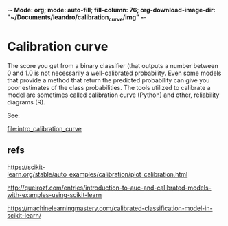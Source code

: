 -*- Mode: org; mode: auto-fill; fill-column: 76; org-download-image-dir: "~/Documents/leandro/calibration_curve/img" -*-

* Calibration curve
  
  The score you get from a binary classifier (that outputs a number between
  0 and 1.0 is not necessarily a well-calibrated probability. Even some
  models that provide a method that return the predicted probability can
  give you poor estimates of the class probabilities. The tools utilized to
  calibrate a model are sometimes called calibration curve (Python) and
  other, reliability diagrams (R).

  See:
    
  [[file:intro_calibration_curve]]

  
** refs

   https://scikit-learn.org/stable/auto_examples/calibration/plot_calibration.html

   http://queirozf.com/entries/introduction-to-auc-and-calibrated-models-with-examples-using-scikit-learn
   
   https://machinelearningmastery.com/calibrated-classification-model-in-scikit-learn/

   
